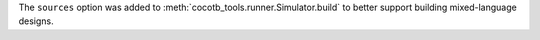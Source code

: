 The ``sources`` option was added to :meth:`cocotb_tools.runner.Simulator.build` to better support building mixed-language designs.
